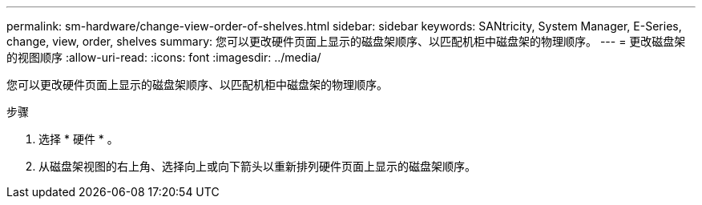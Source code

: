 ---
permalink: sm-hardware/change-view-order-of-shelves.html 
sidebar: sidebar 
keywords: SANtricity, System Manager, E-Series, change, view, order, shelves 
summary: 您可以更改硬件页面上显示的磁盘架顺序、以匹配机柜中磁盘架的物理顺序。 
---
= 更改磁盘架的视图顺序
:allow-uri-read: 
:icons: font
:imagesdir: ../media/


[role="lead"]
您可以更改硬件页面上显示的磁盘架顺序、以匹配机柜中磁盘架的物理顺序。

.步骤
. 选择 * 硬件 * 。
. 从磁盘架视图的右上角、选择向上或向下箭头以重新排列硬件页面上显示的磁盘架顺序。


